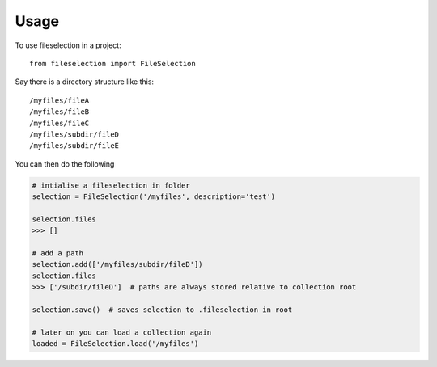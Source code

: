 =====
Usage
=====

To use fileselection in a project::

    from fileselection import FileSelection



Say there is a directory structure like this::

    /myfiles/fileA
    /myfiles/fileB
    /myfiles/fileC
    /myfiles/subdir/fileD
    /myfiles/subdir/fileE


You can then do the following

.. code-block:: console

    # intialise a fileselection in folder
    selection = FileSelection('/myfiles', description='test')

    selection.files
    >>> []

    # add a path
    selection.add(['/myfiles/subdir/fileD'])
    selection.files
    >>> ['/subdir/fileD']  # paths are always stored relative to collection root

    selection.save()  # saves selection to .fileselection in root

    # later on you can load a collection again
    loaded = FileSelection.load('/myfiles')







